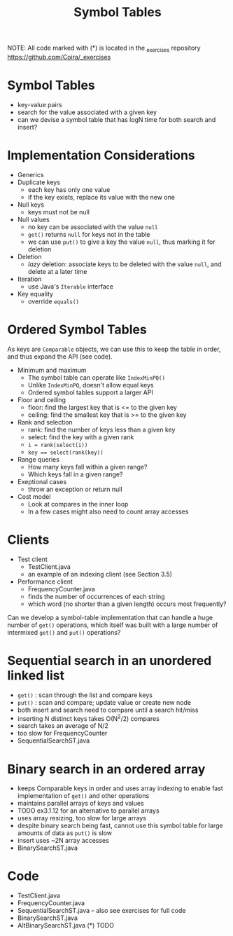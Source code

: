 #+STARTUP: content
#+STARTUP: indent

#+TITLE: Symbol Tables 

NOTE: All code marked with (*) is located in the _exercises repository
https://github.com/Coira/_exercises

* Symbol Tables
- key-value pairs
- search for the value associated with a given key
- can we devise a symbol table that has logN time for both search and insert?

* Implementation Considerations
+ Generics
+ Duplicate keys
  - each key has only one value
  - if the key exists, replace its value with the new one
+ Null keys
  - keys must not be null
+ Null values
  - no key can be associated with the value ~null~
  - ~get()~ returns ~null~ for keys not in the table
  - we can use ~put()~ to give a key the value ~null~, thus marking it for deletion
+ Deletion
  - /lazy/ deletion: associate keys to be deleted with the value ~null~, and delete at a later time
+ Iteration
  - use Java's ~Iterable~ interface
+ Key equality
  - override ~equals()~

* Ordered Symbol Tables
As keys are ~Comparable~ objects, we can use this to keep the table in order, and thus expand the API (see code).

+ Minimum and maximum
  - The symbol table can operate like ~IndexMinPQ()~
  - Unlike ~IndexMinPQ~, doesn't allow equal keys
  - Ordered symbol tables support a larger API

+ Floor and ceiling
  - floor: find the largest key that is <= to the given key
  - ceiling: find the smallest key that is >= to the given key

+ Rank and selection
  - rank: find the number of keys less than a given key
  - select: find the key with a given rank
  - ~i = rank(select(i))~
  - ~key == select(rank(key))~

+ Range queries
  - How many keys fall within a given range?
  - Which keys fall in a given range?
 
+ Exeptional cases
  - throw an exception or return null

+ Cost model
  - Look at compares in the inner loop
  - In a few cases might also need to count array accesses

* Clients
+ Test client
  - TestClient.java
  - an example of an indexing client (see Section 3.5)

+ Performance client
  - FrequencyCounter.java
  - finds the number of occurrences of each string
  - which word (no shorter than a given length) occurs most frequently?

Can we develop a symbol-table implementation that can handle a huge number of ~get()~ operations, which itself was built with a large number of intermixed ~get()~ and ~put()~ operations?

* Sequential search in an unordered linked list
- ~get()~ : scan through the list and compare keys
- ~put()~ : scan and compare; update value or create new node
- both insert and search need to compare until a search hit/miss
- inserting N distinct keys takes O(N^2/2) compares
- search takes an average of N/2
- too slow for FrequencyCounter
- SequentialSearchST.java

* Binary search in an ordered array
- keeps Comparable keys in order and uses array indexing to enable fast implementation of ~get()~ and other operations
- maintains parallel arrays of keys and values
- TODO ex3.1.12 for an alternative to parallel arrays
- uses array resizing, too slow for large arrays
- despite binary search being fast, cannot use this symbol table for large amounts of data as ~put()~ is slow
- insert uses ~2N array accesses
- BinarySearchST.java

* Code
- TestClient.java
- FrequencyCounter.java
- SequentialSearchST.java -- also see exercises for full code
- BinarySearchST.java
- AltBinarySearchST.java (*) TODO


